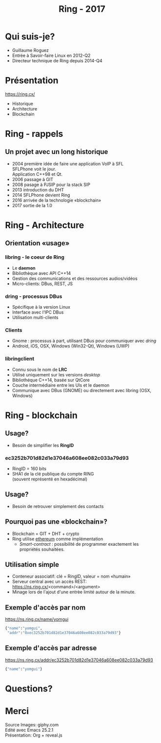 #+TITLE: Ring - 2017
#+OPTIONS: toc:nil num:nil
#+REVEAL_ROOT: https://cdn.jsdelivr.net/reveal.js/3.0.0/
#+REVEAL_THEME: white
#+REVEAL_TRANS: linear
#+REVEAL_PLUGINS: (highlight)

* Qui suis-je?

#+ATTR_REVEAL: :frag (t)
  + Guillaume Roguez
  + Entrée à Savoir-faire Linux en 2012-Q2
  + Directeur technique de Ring depuis 2014-Q4

* Présentation

https://ring.cx/

#+ATTR_REVEAL: :frag (t)
   + Historique
   + Architecture
   + Blockchain

* Ring - rappels

** Un projet avec un long historique

#+ATTR_REVEAL: :frag (t)
   + 2004 première idée de faire une application VoIP à SFL\\
	 SFLPhone voit le jour.\\
	 Application C++98 et Qt.
   + 2006 passage à GIT
   + 2008 pasage à PJSIP pour la stack SIP
   + 2013 introduction du DHT
   + 2014 SFLPhone devient Ring
   + 2016 arrivée de la technologie «blockchain»
   + 2017 sortie de la 1.0

* Ring - Architecture

** Orientation «usage»

*** libring - le coeur de Ring

#+ATTR_REVEAL: :frag (t)
    + Le *daemon*
    + Bibliothèque avec API C++14
    + Gestion des communications et des ressources audios/vidéos
    + Micro-clients: DBus, REST, JS

*** dring - processus DBus

#+ATTR_REVEAL: :frag (t)
	+ Spécifique à la version Linux
	+ Interface avec l'IPC DBus
	+ Utilisation multi-clients

*** Clients

#+ATTR_REVEAL: :frag (t)
	+ Gnome : processus à part, utilisant DBus pour communiquer avec /dring/
	+ Android, iOS, OSX, Windows (Win32-Qt), Windows (UWP)

*** libringclient

#+ATTR_REVEAL: :frag (t)
	+ Connu sous le nom de *LRC*
	+ Utilisé uniquement sur les versions /desktop/
	+ Bibliothéque C++14, basée sur QtCore
	+ Couche intermédiaire entre les UIs et le daemon
	+ Communique avec DBus (GNOME) ou directement avec libring (OSX, Windows)

* Ring - blockchain

** Usage?

   + Besoin de simplifier les *RingID*

*** ec3252b701d82d1e37046a608ee082c033a79d93

#+ATTR_REVEAL: :frag (t)
   + RingID = 160 bits
   + SHA1 de la clé publique du compte RING\\
	 (souvent représenté en hexadécimal)

** Usage?

   + Besoin de retrouver simplement des contacts

** Pourquoi pas une «blockchain»?

#+ATTR_REVEAL: :frag (t)
   + Blockchain = GIT + DHT + crypto
   + Ring utilise _ethereum_ comme implémentation
	 + /Smart-contract/ : possibilité de programmer exactement les propriétés souhaitées.

** Utilisation simple

#+ATTR_REVEAL: :frag (t)
   + Conteneur associatif: clé = RingID, valeur = nom «humain»
   + Serveur central avec un accès REST:\\
     https://ns.ring.cx/<command>/<argument>
   + Minage lors de l'ajout d'une entrèe limité autour de la minute.

** Exemple d'accès par nom

https://ns.ring.cx/name/yomgui

#+BEGIN_SRC python
  {"name":"yomgui",
   "addr":"0xec3252b701d82d1e37046a608ee082c033a79d93"}
#+END_SRC

** Exemple d'accès par adresse

https://ns.ring.cx/addr/ec3252b701d82d1e37046a608ee082c033a79d93

#+BEGIN_SRC python
  {"name":"yomgui"}
#+END_SRC

* Questions?
:PROPERTIES:
:reveal_background: https://media.giphy.com/media/aZKNik5nLC8Mw/giphy-downsized-large.gif
:reveal_background_trans: slide
:reveal_background_size: 600px
:reveal_background_position: left
:END:

* Merci

Source Images: giphy.com\\
Edité avec Emacs 25.2.1\\
Présentation: Org + reveal.js
